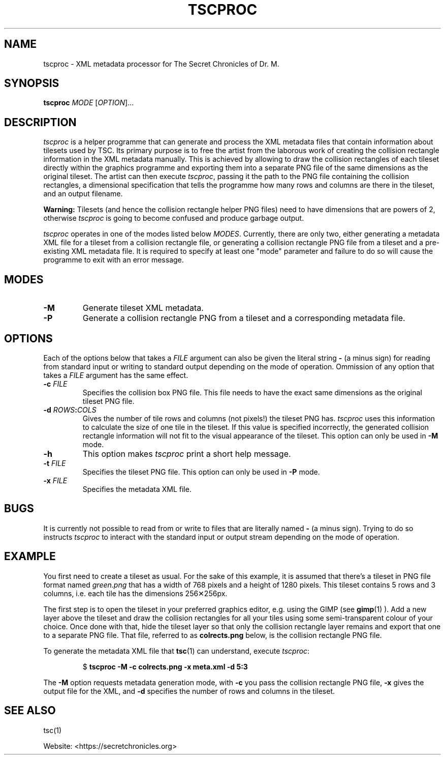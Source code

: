 .TH TSCPROC "6" "2017-11-19" "The Secret Chronicles of Dr. M." "Games"
.SH NAME
tscproc \- XML metadata processor for The Secret Chronicles of Dr. M.

.SH SYNOPSIS
.B tscproc \fIMODE\fR [\fIOPTION\fR]...

.SH DESCRIPTION
.PP
\fItscproc\fR is a helper programme that can generate and process the
XML metadata files that contain information about tilesets used by
TSC. Its primary purpose is to free the artist from the laborous work of
creating the collision rectangle information in the XML metadata
manually. This is achieved by allowing to draw the collision
rectangles of each tileset directly within the graphics programme and
exporting them into a separate PNG file of the same dimensions as the
original tileset. The artist can then execute \fItscproc\fR, passing
it the path to the PNG file containing the collision rectangles, a
dimensional specification that tells the programme how many rows and
columns are there in the tileset, and an output filename.
.PP
\fBWarning:\fR Tilesets (and hence the collision rectangle helper PNG
files) need to have dimensions that are powers of 2, otherwise
\fItscproc\fR is going to become confused and produce garbage output.
.PP
\fItscproc\fR operates in one of the modes listed below
\fIMODES\fR. Currently, there are only two, either generating a
metadata XML file for a tileset from a collision rectangle file, or
generating a collision rectangle PNG file from a tileset and a
pre-existing XML metadata file. It is required to specify at least one
"mode" parameter and failure to do so will cause the programme to exit
with an error message.

.SH MODES
.TP
\fB\-M\fR
Generate tileset XML metadata.
.TP
\fB\-P\fR
Generate a collision rectangle PNG from a tileset and a corresponding
metadata file.

.SH OPTIONS
.PP
Each of the options below that takes a \fIFILE\fR argument can also be
given the literal string \fB\-\fR (a minus sign) for reading from
standard input or writing to standard output depending on the mode of
operation. Ommission of any option that takes a \fIFILE\fR argument
has the same effect.
.TP
\fB\-c \fIFILE\fR
Specifies the collision box PNG file. This file needs to have the
exact same dimensions as the original tileset PNG file.
.TP
\fB\-d \fIROWS\fB:\fICOLS\fR
Gives the number of tile rows and columns (not pixels!) the tileset PNG
has. \fItscproc\fR uses this information to calculate the size of one
tile in the tileset. If this value is specified incorrectly, the
generated collision rectangle information will not fit to the visual
appearance of the tileset. This option can only be used in \fB\-M\fR
mode.
.TP
\fB\-h\fR
This option makes \fItscproc\fR print a short help message.
.TP
\fB\-t \fIFILE\fR
Specifies the tileset PNG file. This option can only be used in
\fB\-P\fR mode.
.TP
\fB-x \fIFILE\fR
Specifies the metadata XML file.

.SH BUGS
.PP
It is currently not possible to read from or write to files that are
literally named \fB\-\fR (a minus sign). Trying to do so instructs
\fItscproc\fR to interact with the standard input or output stream
depending on the mode of operation.

.SH EXAMPLE
.PP
You first need to create a tileset as usual. For the sake of this
example, it is assumed that there's a tileset in PNG file format named
\fIgreen.png\fR that has a width of 768 pixels and a height of 1280
pixels. This tileset contains 5 rows and 3 columns, i.e. each tile has
the dimensions 256✕256px.
.PP
The first step is to open the tileset in your preferred graphics
editor, e.g. using the GIMP (see
.BR gimp (1)
). Add a new layer above the tileset and draw the collision rectangles
for all your tiles using some semi-transparent colour of your
choice. Once done with that, hide the tileset layer so that only the
collision rectangle layer remains and export that one to a separate
PNG file. That file, referred to as \fBcolrects.png\fR below, is the
collision rectangle PNG file.
.PP
To generate the metadata XML file that
.BR tsc (1)
can understand, execute \fItscproc\fR:
.PP
.RS
.EX
$ \fBtscproc -M -c colrects.png -x meta.xml -d 5:3\fR
.EE
.RE
.PP
The \fB-M\fR option requests metadata generation mode, with \fB-c\fR
you pass the collision rectangle PNG file, \fB-x\fR gives the output
file for the XML, and \fB-d\fR specifies the number of rows and
columns in the tileset.

.SH SEE ALSO
.PP
tsc(1)
.PP
Website: <https://secretchronicles.org>
